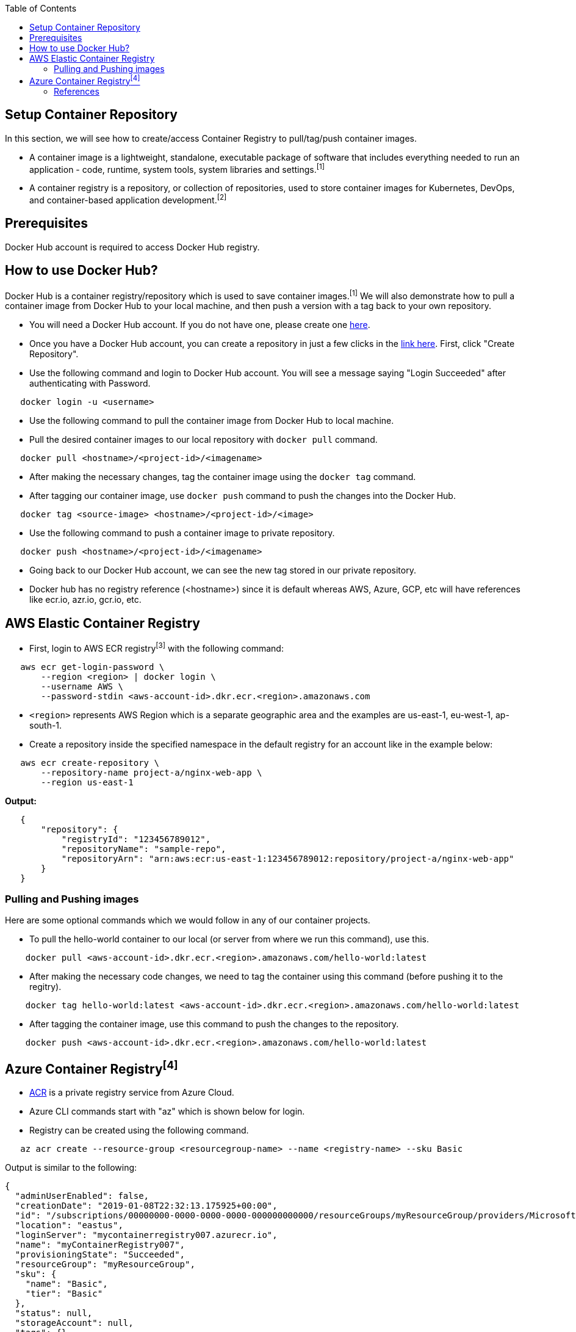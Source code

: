 :toc: macro
toc::[]
:idprefix:
:idseparator: -

== Setup Container Repository
In this section, we will see how to create/access Container Registry to pull/tag/push container images.

* A container image is a lightweight, standalone, executable package of software that includes everything needed to run an application - code, runtime, system tools, system libraries and settings.^[1]^
* A container registry is a repository, or collection of repositories, used to store container images for Kubernetes, DevOps, and container-based application development.^[2]^

== Prerequisites
Docker Hub account is required to access Docker Hub registry.

== How to use Docker Hub?
Docker Hub is a container registry/repository which is used to save container images.^[1]^ We will also demonstrate how to pull a container image from Docker Hub to your local machine, and then push a version with a tag back to your own repository.

* You will need a Docker Hub account. If you do not have one, please create one https://hub.docker.com/[here]. 
* Once you have a Docker Hub account, you can create a repository in just a few clicks in the https://hub.docker.com/repositories[link here]. First, click "Create Repository".
* Use the following command and login to Docker Hub account. You will see a message saying "Login Succeeded" after authenticating with Password.
[source,shell]
----
   docker login -u <username>
----
* Use the following command to pull the container image from Docker Hub to local machine.
* Pull the desired container images to our local repository with `docker pull` command.
[source,shell]
----
   docker pull <hostname>/<project-id>/<imagename>
----
* After making the necessary changes, tag the container image using the `docker tag` command.
* After tagging our container image, use `docker push` command to push the changes into the Docker Hub.
[source,shell]
----   
   docker tag <source-image> <hostname>/<project-id>/<image>
----
* Use the following command to push a container image to private repository.
[source,shell]
----
   docker push <hostname>/<project-id>/<imagename>
----
* Going back to our Docker Hub account, we can see the new tag stored in our private repository.
* Docker hub has no registry reference (<hostname>) since it is default whereas AWS, Azure, GCP, etc will have references like ecr.io, azr.io, gcr.io, etc.

== AWS Elastic Container Registry
* First, login to AWS ECR registry^[3]^ with the following command:

[source,shell]
----
   aws ecr get-login-password \
       --region <region> | docker login \
       --username AWS \
       --password-stdin <aws-account-id>.dkr.ecr.<region>.amazonaws.com
----
* `<region>` represents AWS Region which is a separate geographic area and the examples are us-east-1, eu-west-1, ap-south-1. 

* Create a repository inside the specified namespace in the default registry for an account like in the example below:

[source,shell]
----
   aws ecr create-repository \ 
       --repository-name project-a/nginx-web-app \ 
       --region us-east-1
----

*Output:*
[source,json]
----
   {
       "repository": { 
           "registryId": "123456789012",
           "repositoryName": "sample-repo",
           "repositoryArn": "arn:aws:ecr:us-east-1:123456789012:repository/project-a/nginx-web-app"
       }
   }
----

=== Pulling and Pushing images

Here are some optional commands which we would follow in any of our container projects.

* To pull the hello-world container to our local (or server from where we run this command), use this.
[source,shell]
----
    docker pull <aws-account-id>.dkr.ecr.<region>.amazonaws.com/hello-world:latest
----
* After making the necessary code changes, we need to tag the container using this command (before pushing it to the regitry).
[source,shell]
----
    docker tag hello-world:latest <aws-account-id>.dkr.ecr.<region>.amazonaws.com/hello-world:latest
----
* After tagging the container image, use this command to push the changes to the repository.
[source,shell]
----
    docker push <aws-account-id>.dkr.ecr.<region>.amazonaws.com/hello-world:latest
----

== Azure Container Registry^[4]^
* https://docs.microsoft.com/en-us/azure/container-registry/container-registry-get-started-portal[ACR] is a private registry service from Azure Cloud.
* Azure CLI commands start with "az" which is shown below for login.
* Registry can be created using the following command.

[source,shell]
----
   az acr create --resource-group <resourcegroup-name> --name <registry-name> --sku Basic
----

Output is similar to the following:
[source,json]
----
{
  "adminUserEnabled": false,
  "creationDate": "2019-01-08T22:32:13.175925+00:00",
  "id": "/subscriptions/00000000-0000-0000-0000-000000000000/resourceGroups/myResourceGroup/providers/Microsoft.ContainerRegistry/registries/myContainerRegistry007",
  "location": "eastus",
  "loginServer": "mycontainerregistry007.azurecr.io",
  "name": "myContainerRegistry007",
  "provisioningState": "Succeeded",
  "resourceGroup": "myResourceGroup",
  "sku": {
    "name": "Basic",
    "tier": "Basic"
  },
  "status": null,
  "storageAccount": null,
  "tags": {},
  "type": "Microsoft.ContainerRegistry/registries"
}
----

* Docker commands can be used for pulling, tagging and pushing container images as shown below.

[source,shell]
----
   az acr login --name <registry-name>
   
   docker pull mcr.microsoft.com/hello-world
   docker tag mcr.microsoft.com/hello-world mycontainerregistry.azurecr.io/hello-world:v1.1.2
   docker push mycontainerregistry.azurecr.io/hello-world:v1.1.2
----

=== References
* 1 - ^Docker (https://docs.docker.com/docker-hub/)
* 2 - ^RedHat (https://www.redhat.com/en/topics/cloud-native-apps/what-is-a-container-registry)
* 3 - ^AWS (https://docs.aws.amazon.com/ecr/)
* 4 - ^Azure (https://docs.microsoft.com/en-us/azure/container-registry/)
